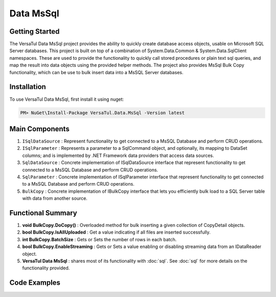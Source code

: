 Data MsSql
==============

Getting Started
----------------
The VersaTul Data MsSql project provides the ability to quickly create database access objects, usable on Microsoft SQL Server databases. 
This project is built on top of a combination of System.Data.Common & System.Data.SqlClient namespaces.
These are used to provide the functionality to quickly call stored procedures or plain text sql queries, and map the result into data objects using the provided helper methods. 
The project also provides MsSql Bulk Copy functionality, which can be use to bulk insert data into a MsSQL Server databases.

Installation
------------

To use VersaTul Data MsSql, first install it using nuget:

.. code-block:: console
    
    PM> NuGet\Install-Package VersaTul.Data.MsSql -Version latest

Main Components
----------------
#. ``ISqlDataSource`` : Represent functionality to get connected to a MsSQL Database and perform CRUD operations.
#. ``ISqlParameter`` : Represents a parameter to a SqlCommand object, and optionally, its mapping to DataSet columns; and is implemented by .NET Framework data providers that access data sources.
#. ``SqlDataSource`` : Concrete implementation of ISqlDataSource interface that represent functionality to get connected to a MsSQL Database and perform CRUD operations.
#. ``SqlParameter`` : Concrete implementation of ISqlParameter interface that represent functionality to get connected to a MsSQL Database and perform CRUD operations.
#. ``BulkCopy`` : Concrete implementation of IBulkCopy interface that lets you efficiently bulk load to a SQL Server table with data from another source.

Functional Summary
------------------
#. **void BulkCopy.DoCopy()** : Overloaded method for bulk inserting a given collection of CopyDetail objects.
#. **bool BulkCopy.IsAllUploaded** : Get a value indicating if all files are inserted successfully.
#. **int BulkCopy.BatchSize** : Gets or Sets the number of rows in each batch.
#. **bool BulkCopy.EnableStreaming** : Gets or Sets a value enabling or disabling streaming data from an IDataReader object.
#. **VersaTul Data MsSql** : shares most of its functionality with :doc:`sql`. See :doc:`sql` for more details on the functionality provided.

Code Examples
-------------

.. code-block:: c#
    :caption: Simple Example Using MsSql Server as Database.

    using Microsoft.SqlServer.Server;
    using System.Data;
    using System.Data.Common;
    using System.Data.SqlClient;
    using VersaTul.Configuration.Defaults.Sql;
    using VersaTul.Data.MsSql;
    using VersaTul.Data.MsSql.Contracts;
    using VersaTul.Data.Sql;
    using VersaTul.Data.Sql.Configurations;
    using VersaTul.Utilities;
    using VersaTul.Utilities.Contracts;
    using SqlParameter = VersaTul.Data.MsSql.SqlParameter;

    namespace MsSqlDatabaseConnection
    {
        public class Program
        {
            static void Main(string[] args)
            {
                //Register factory
                DbProviderFactories.RegisterFactory("System.Data.SqlClient", SqlClientFactory.Instance);

                // Setup configuration for MsSqlServer Database quering
                var configSettings = new Builder().AddOrReplace(new[]
                {
                    new KeyValuePair<string,object>("DemoDb", new ConnectionInfo("Server=127.0.0.1;Database=DemoDb;User Id=sa;Password=Secretdatabasepassword;","System.Data.SqlClient")),
                    new KeyValuePair<string,object>("AdventureWorks2019", new ConnectionInfo("Server=127.0.0.1;Database=AdventureWorks2019;User Id=sa;Password=Secretdatabasepassword;","System.Data.SqlClient")),
                    new KeyValuePair<string, object>("SqlDbConnectionName", "AdventureWorks2019") // default to AdventureWorks2019 database.

                }).BuildConfig();

                var dataConfiguration = new DataConfiguration(configSettings);

                // Setup needed class instance
                var providerFactory = new ProviderFactory();
                var commandFactory = new CommandFactory(dataConfiguration, providerFactory);
                var sqlDataSource = new SqlDataSource(commandFactory);
                var commonUtility = new CommonUtility();

                // Create our DAL or DataService class
                var dataService = new CustomerDataService(sqlDataSource, commonUtility, commonUtility);

                // Get a customer
                var customer = dataService.GetCustomer(customerId: 10);

                // Add list of customer 
                var customers = new List<Customer>() 
                {
                    new Customer{ FirstName = "Joe", LastName = "Money" },
                    new Customer{ FirstName = "Silly", LastName = "Sally" }
                };

                var amountAdded = dataService.AddCustomers(customers);

            }
        }

        // Data Model 
        public class Customer
        {
            public int CustomerId { get; set; }
            public string? FirstName { get; set; }
            public string? LastName { get; set; }
        }

        // Setup Support for SqlServer SqlDbType.Structured.
        internal class CustomerDataRecord : List<Customer>, IEnumerable<SqlDataRecord>
        {
            IEnumerator<SqlDataRecord> IEnumerable<SqlDataRecord>.GetEnumerator()
            {
                var sqlRow = new SqlDataRecord(
                        new SqlMetaData("FirstName", SqlDbType.NVarChar, 50),
                        new SqlMetaData("LastName", SqlDbType.NVarChar, 50)
                    );

                foreach (var customer in this)
                {
                    sqlRow.SetString(0, customer.FirstName);
                    sqlRow.SetString(1, customer.LastName);

                    yield return sqlRow;
                }
            }
        }

        // Setup for Connection String switching 
        public enum ConnectionName
        {
            DemoDb,
            AdventureWorks2019
        }

        // DAL or DataServices
        public interface ICustomerDataService
        {
            Customer? GetCustomer(int customerId);
            int AddCustomers(IEnumerable<Customer> customers);
        }

        // By inheriting from BaseDataService all project specific data service will have the common functionality they need to access the dataSource. 
        public class CustomerDataService : BaseDataService, ICustomerDataService
        {
            public CustomerDataService(ISqlDataSource dataSource, INullFiltering filtering, IUtility utility) : base(dataSource, filtering, utility) { }

            public Customer? GetCustomer(int customerId)
            {
                Customer? customer = null;

                var parameterCollection = new ParameterCollection();
                parameterCollection.Add(new SqlParameter("CustomerId", customerId, SqlDbType.Int, 0, ParameterDirection.Input));

                // Using the overloaded ExecuteReader method replacing the default datable connection string with given name here.
                // ConnectionName.DemoDb.ToString() - This can come in handy when you need to talk to multiple database from the one project.
                ProcessReader(ExecuteReader(new StoredCommand("GetCustomer"), parameterCollection, ConnectionName.DemoDb.ToString()), delegate
                {
                    customer = new Customer
                    {
                        CustomerId = Get((Customer customer) => customer.CustomerId),
                        FirstName = Get((Customer customer) => customer.FirstName),
                        LastName = Get((Customer customer) => customer.LastName)
                    };
                });

                return customer;
            }

            public int AddCustomers(IEnumerable<Customer> customers)
            {
                var customersRecords = new CustomerDataRecord();
                customers.ToList().ForEach(model => customersRecords.Add(model));

                var parameterCollection = new ParameterCollection();
                
                // Note SqlParameter used here.
                parameterCollection.Add(new SqlParameter("customers", customersRecords, SqlDbType.Structured, customersRecords.Count, ParameterDirection.Input));

                // Performing a bulk insert using MsSql Server Structured data type.
                return ExecuteNonQuery(new StoredCommand("dbo.BulkInsertCustomers"), parameterCollection, ConnectionName.DemoDb.ToString());
            }
        }
    }

.. code-block:: c#
    :caption: Simple Example Using IoC and MsSQL as Database.

    public class AppModule : Module
    {
        protected override void Load(ContainerBuilder builder)
        {
            //Configs
            var configSettings = new Builder().AddOrReplace(new[]
            {
                new KeyValuePair<string,object>("DemoDb", new ConnectionInfo("Server=127.0.0.1;Database=DemoDb;User Id=sa;Password=Secretdatabasepassword;","System.Data.SqlClient")),
                new KeyValuePair<string,object>("AdventureWorks2019", new ConnectionInfo("Server=127.0.0.1;Database=AdventureWorks2019;User Id=sa;Password=Secretdatabasepassword;","System.Data.SqlClient")),
                new KeyValuePair<string,object>("SqlDbConnectionName", "AdventureWorks2019")
            }).BuildConfig();
            
            // Registering config to help with creation of DataConfiguration class.
            builder.RegisterInstance(configSettings);

            //Singletons
            builder.RegisterType<CommonUtility>().As<IUtility>().As<INullFiltering>().As<IGenerator>().SingleInstance();
            builder.RegisterType<SqlDataSource>().As<ISqlDataSource>().As<IDataSource>().SingleInstance();
            builder.RegisterType<CommandFactory>().As<ICommandFactory>().SingleInstance();
            builder.RegisterType<ProviderFactory>().As<IProviderFactory>().SingleInstance();
            builder.RegisterType<DataConfiguration>().As<IDataConfiguration>().SingleInstance();

            //Per Dependency
            builder.RegisterType<CustomerDataService>().As<ICustomerDataService>().InstancePerLifetimeScope();
        }
    }

    // Data Service usage could look like the following:
    [Route("api/customer")]
    public class CustomerController: Controller
    {
        private readonly ICustomerDataService customerDataService;

        public CustomerController(ICustomerDataService customerDataService)
        {
            this.customerDataService = customerDataService;
        }

        [HttpGet("{id}")]
        public IActionResult GetCustomer(string id)
        {
            var customer = customerDataService.Get(id);

            if(customer == null)
                return NotFound();

            return OK(customer);
        }
         
        [HttpPost]
        public IActionResult CreateCustomers(CreateCustomerModel customerModels)
        {
            var customers = new List<Customer>();

            customerModels.ForEach(model => customers.Add(new Customer
            {
                FirstName = model.FirstName
                LastName = model.LastName
            }));

            var amountInserted = customerDataService.Add(customers);

            return OK(amountInserted);
        }
    } 

.. code-block:: c#
    :caption: Simple BulkCopy Example using Flat file.

    // Bulk Copy people.csv file to database table Persons
    var copyDetail = new CopyDetail(destinationName: "Persons", sourceFilePath: @"path\to\csv\people.csv", new[]
    {
        // This example showcases using the Source Type to Destination Type support in mapping BulkCopyColumnMapping<Person, Person>
        // however this could also be achieved by simply typing the string column names or the numerical column position.
        new BulkCopyColumnMapping<Person, Person>(model => model.AccountBalance, model => model.AccountBalance),
        new BulkCopyColumnMapping<Person, Person>(model => model.Age, model => model.Age),
        new BulkCopyColumnMapping<Person, Person>(model => model.BestFriend, model => model.BestFriend),
        new BulkCopyColumnMapping<Person, Person>(model => model.Friends, model => model.Friends),
        new BulkCopyColumnMapping<Person, Person>(model => model.Name, model => model.Name)
    });

    // pulling BulkCopy object from container.
    var copy = appContainer.Resolve<BulkCopy>();

    // Optionally set properties
    copy.BatchSize = 200;
    copy.EnableStreaming = true;

    // perform bulk uploading.. 
    copy.DoCopy(new[] { copyDetail });


.. code-block:: c#
    :caption: Simple BulkCopy Example using IDataReader.

    // See VersaTul.Collection.Streamers for more detail about ToReader() extension method used here.
    var people = someInternalArray.ToReader();

    // Bulk Copy IDataReader people to database table Persons
    var copyDetail = new CopyDetail(destinationName: "Persons", sourceData: people, new[]
    {
        // This example showcases using the Source Type to Destination Type support in mapping BulkCopyColumnMapping<Person, Person>
        // however this could also be achieved by simply typing the string column names or the numerical column position.
        new BulkCopyColumnMapping<Person, Person>(model => model.AccountBalance, model => model.AccountBalance),
        new BulkCopyColumnMapping<Person, Person>(model => model.Age, model => model.Age),
        new BulkCopyColumnMapping<Person, Person>(model => model.BestFriend, model => model.BestFriend),
        new BulkCopyColumnMapping<Person, Person>(model => model.Friends, model => model.Friends),
        new BulkCopyColumnMapping<Person, Person>(model => model.Name, model => model.Name)
    });

    // pulling BulkCopy object from container.
    var copy = appContainer.Resolve<BulkCopy>();

    // Optionally set properties
    copy.BatchSize = 200;
    copy.EnableStreaming = true;

    // perform bulk uploading.. 
    copy.DoCopy(new[] { copyDetail });